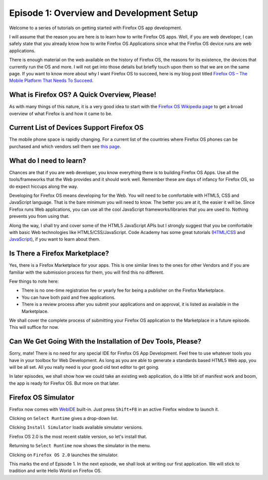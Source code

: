 .. Copyright (C) Romin Irani. Permission is granted to copy, distribute
   and/or modify this document under the terms of the Creative Commons
   Attribution-ShareAlike 4.0 International Public License.


.. _dev_setup:

Episode 1: Overview and Development Setup
=========================================

Welcome to a series of tutorials on getting started with Firefox OS app
development.

I will assume that the reason you are here is to learn how to write Firefox OS
apps. Well, if you are web developer, I can safely state that you already know
how to write Firefox OS Applications since what the Firefox OS device runs are
web applications.

There is enough material on the web available on the history of Firefox OS, the 
reasons for its existence, the devices that currently run the OS and more. I
will not get into those details but briefly touch upon them so that we are on
the same page. If you want to know more about why I want Firefox OS to succeed, 
here is my blog post titled `Firefox OS – The Mobile Platform That Needs To
Succeed
<http://rominirani.com/2013/07/23/firefox-os-the-mobile-web-platform-that-needs-to-succeed/>`__.


What is Firefox OS? A Quick Overview, Please!
--------------------------------------------

As with many things of this nature, it is a very good idea to start with
the `Firefox OS Wikipedia page <http://en.wikipedia.org/wiki/Firefox_OS>`__ to
get a broad overview of what Firefox is and how it came to be.


.. index:: supported devices 

Current List of Devices Support Firefox OS
------------------------------------------

The mobile phone space is rapidly changing. For a current list of the
countries where Firefox OS phones can be purchased and which vendors sell them
see `this page <https://www.mozilla.org/en-US/firefox/os/devices/>`__.


.. index:: needed skills 

What do I need to learn?
------------------------

Chances are that if you are web developer, you know everything there is to
building Firefox OS Apps. Use all the tools/frameworks that the Web provides
and it should work well. Remember these are days of infancy for Firefox OS, so
do expect hiccups along the way.

Developing for Firefox OS means developing for the Web. You will need to be
comfortable with HTML5, CSS and JavaScript language. That is the bare minimum
you will need to know. The better you are at it, the easier it will be. Since
Firefox runs Web applications, you can use all the cool JavaScript
frameworks/libraries that you are used to. Nothing prevents you from using
that.

Along the way, I shall try and cover some of the HTML5 JavaScript APIs but I
strongly suggest that you be comfortable with basic Web technologies like
HTML5/CSS/JavaScript. Code Academy has some great tutorials (`HTML/CSS
<http://www.codecademy.com/tracks/web>`__ and `JavaScript
<http://www.codecademy.com/tracks/javascript>`__), if you want to learn about
them.


.. index:: marketplace

Is There a Firefox Marketplace?
-------------------------------

Yes, there is a Firefox Marketplace for your apps. This is one similar lines
to the ones for other Vendors and if you are familiar with the submission
process for them, you will find this no different.

.. image:: illustrations/episode01/fxos_marketplace.png
   :alt: Firefox Marketplace
   :height: 350px

Few things to note here:

* There is no one-time registration fee or yearly fee for being a publisher on
  the Firefox Marketplace.
* You can have both paid and free applications.
* There is a review process after you submit your applications and on approval,
  it is listed as available in the Marketplace.

We shall cover the complete process of submitting your Firefox OS application
to the Marketplace in a future episode. This will suffice for now.


.. index:: dev tools

Can We Get Going With the Installation of Dev Tools, Please?
------------------------------------------------------------

Sorry, mate! There is no need for any special IDE for Firefox OS App
Development. Feel free to use whatever tools you have in your toolbox for Web
Development. As long as you are able to generate a standards based HTML5 Web
app, you will be all set. All you really need is your good old text editor to
get going.

In later episodes, we shall show how we could take an existing web application,
do a little bit of manifest work and boom, the app is ready for Firefox OS. But
more on that later.


Firefox OS Simulator
--------------------

Firefox now comes with
`WebIDE <https://developer.mozilla.org/en-US/docs/Tools/WebIDE>`__ built-in.
Just press ``Shift+F8`` in an active Firefox window to launch it.

.. image:: illustrations/episode01/WebIDE01.png
   :alt: WebIDE 
   :height: 350px

Clicking on ``Select Runtime`` gives a drop-down list.

.. image:: illustrations/episode01/WebIDE02.png
   :alt: WebIDE Select Runtime
   :height: 350px

Clicking ``Install Simulator`` loads available simulator versions.

.. image:: illustrations/episode01/WebIDE03.png
   :alt: WebIDE Simulator Versions
   :height: 350px

Firefox OS 2.0 is the most recent stable version, so let's install that.

.. image:: illustrations/episode01/WebIDE04.png
   :alt: WebIDE Install Firefox OS 2.0 simulator 
   :height: 350px

Returning to ``Select Runtime`` now shows the simulator in the menu.

.. image:: illustrations/episode01/WebIDE05.png
   :alt: WebIDE Select Runtime with Firefox OS 2.0 simulator
   :height: 350px

Clicking on ``Firefox OS 2.0`` launches the simulator.

.. image:: illustrations/episode01/WebIDE06.png
   :alt: WebIDE and running simulator 
   :height: 400px

This marks the end of Episode 1. In the next episode, we shall look at writing
our first application. We will stick to tradition and write Hello World on
Firefox OS.
